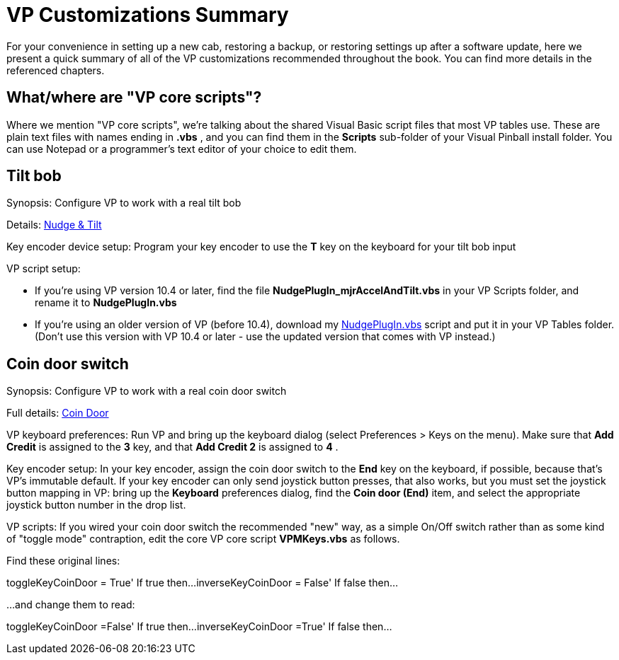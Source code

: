 = VP Customizations Summary

For your convenience in setting up a new cab, restoring a backup, or restoring settings up after a software update, here we present a quick summary of all of the VP customizations recommended throughout the book. You can find more details in the referenced chapters.

== What/where are "VP core scripts"?

Where we mention "VP core scripts", we're talking about the shared Visual Basic script files that most VP tables use. These are plain text files with names ending in *.vbs* , and you can find them in the *Scripts* sub-folder of your Visual Pinball install folder. You can use Notepad or a programmer's text editor of your choice to edit them.

== Tilt bob

Synopsis: Configure VP to work with a real tilt bob

Details: xref:tilt.adoc#VPTiltBobConfig[Nudge & Tilt]

Key encoder device setup: Program your key encoder to use the *T* key on the keyboard for your tilt bob input

VP script setup:

* If you're using VP version 10.4 or later, find the file *NudgePlugIn_mjrAccelAndTilt.vbs* in your VP Scripts folder, and rename it to *NudgePlugIn.vbs*
* If you're using an older version of VP (before 10.4), download my link:http://mjrnet.org/pinscape/downloads/NudgePlugIn.vbs[NudgePlugIn.vbs] script and put it in your VP Tables folder. (Don't use this version with VP 10.4 or later - use the updated version that comes with VP instead.)

== Coin door switch

Synopsis: Configure VP to work with a real coin door switch

Full details: xref:coinDoor.adoc#CoinDoorSwitchInVP[Coin Door]

VP keyboard preferences: Run VP and bring up the keyboard dialog (select Preferences > Keys on the menu). Make sure that *Add Credit* is assigned to the *3* key, and that *Add Credit 2* is assigned to *4* .

Key encoder setup: In your key encoder, assign the coin door switch to the *End* key on the keyboard, if possible, because that's VP's immutable default. If your key encoder can only send joystick button presses, that also works, but you must set the joystick button mapping in VP: bring up the *Keyboard* preferences dialog, find the *Coin door (End)* item, and select the appropriate joystick button number in the drop list.

VP scripts: If you wired your coin door switch the recommended "new" way, as a simple On/Off switch rather than as some kind of "toggle mode" contraption, edit the core VP core script *VPMKeys.vbs* as follows.

Find these original lines:

toggleKeyCoinDoor = True' If true then...inverseKeyCoinDoor = False' If false then...

...and change them to read:

toggleKeyCoinDoor =False' If true then...inverseKeyCoinDoor =True' If false then...


